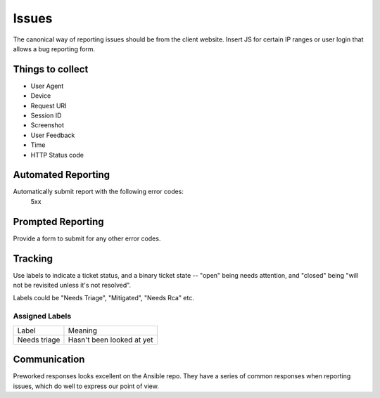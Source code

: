 ======
Issues
======

The canonical way of reporting issues should be from the client website. Insert JS for certain IP ranges or user login that allows a bug reporting form.

Things to collect
-----------------

- User Agent
- Device
- Request URI
- Session ID
- Screenshot
- User Feedback
- Time
- HTTP Status code

Automated Reporting
-------------------

Automatically submit report with the following error codes:
   5xx

Prompted Reporting
------------------

Provide a form to submit for any other error codes.

Tracking
--------

Use labels to indicate a ticket status, and a binary ticket state -- "open" being needs attention, and "closed" being "will not be revisited unless it's not resolved".

Labels could be "Needs Triage", "Mitigated", "Needs Rca" etc.

Assigned Labels
"""""""""""""""

=========================== ==========================
Label                       Meaning
--------------------------- --------------------------
Needs triage                Hasn't been looked at yet
=========================== ==========================

Communication
-------------

Preworked responses looks excellent on the Ansible repo. They have a series of common responses when reporting issues, which do well to express our point of view.
